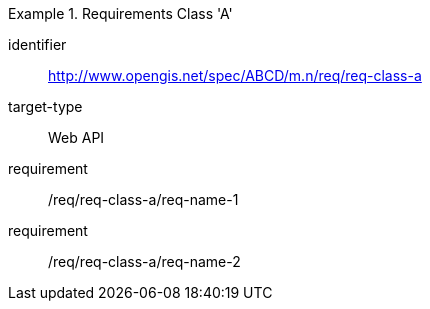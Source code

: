 [[req_class_a]]

[requirements_class]
.Requirements Class 'A'
====
[%metadata]
identifier:: http://www.opengis.net/spec/ABCD/m.n/req/req-class-a
target-type:: Web API
requirement:: /req/req-class-a/req-name-1
requirement:: /req/req-class-a/req-name-2
====


